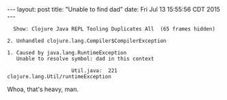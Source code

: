 #+OPTIONS: toc:nil
#+BEGIN_HTML
---
layout: post
title:  "Unable to find dad"
date:   Fri Jul 13 15:55:56 CDT 2015
---
#+END_HTML

#+BEGIN_EXAMPLE
  Show: Clojure Java REPL Tooling Duplicates All  (65 frames hidden)

2. Unhandled clojure.lang.Compiler$CompilerException

1. Caused by java.lang.RuntimeException
   Unable to resolve symbol: dad in this context

                     Util.java:  221  clojure.lang.Util/runtimeException
#+END_EXAMPLE

Whoa, that's heavy, man.
